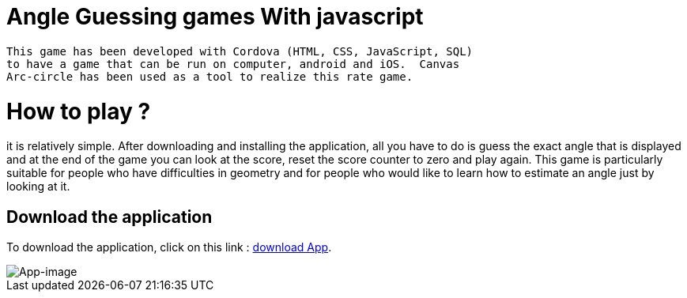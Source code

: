= Angle Guessing games With javascript

 This game has been developed with Cordova (HTML, CSS, JavaScript, SQL)
 to have a game that can be run on computer, android and iOS.  Canvas 
 Arc-circle has been used as a tool to realize this rate game.

= How to play ?
it is relatively simple. After downloading and installing the application, all you have to do is guess the exact angle that is displayed and at the end of the game you can look at the score, reset the score counter to zero and play again. This game is particularly suitable for people who have difficulties in geometry and for people who would like to learn how to estimate an angle just by looking at it.


== Download the application

To download the application, click on this link : link:https://github.com/noreme/Raetselraten/blob/master/MyAndroidSpielsApp.apk[download App].


image::images/spile.png[App-image]
